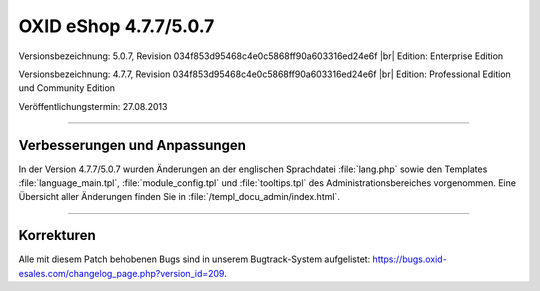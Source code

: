 ﻿OXID eShop 4.7.7/5.0.7
======================

Versionsbezeichnung: 5.0.7, Revision 034f853d95468c4e0c5868ff90a603316ed24e6f |br|
Edition: Enterprise Edition

Versionsbezeichnung: 4.7.7, Revision 034f853d95468c4e0c5868ff90a603316ed24e6f |br|
Edition: Professional Edition und Community Edition

Veröffentlichungstermin: 27.08.2013

----------

Verbesserungen und Anpassungen
------------------------------
In der Version 4.7.7/5.0.7 wurden Änderungen an der englischen Sprachdatei :file:`lang.php` sowie den Templates :file:`language_main.tpl`, :file:`module_config.tpl` und :file:`tooltips.tpl` des Administrationsbereiches vorgenommen. Eine Übersicht aller Änderungen finden Sie in :file:`/templ_docu_admin/index.html`.

----------

Korrekturen
-----------
Alle mit diesem Patch behobenen Bugs sind in unserem Bugtrack-System aufgelistet: `https://bugs.oxid-esales.com/changelog_page.php?version_id=209 <https://bugs.oxid-esales.com/changelog_page.php?version_id=209>`_.

.. Intern: oxaaei, Status: